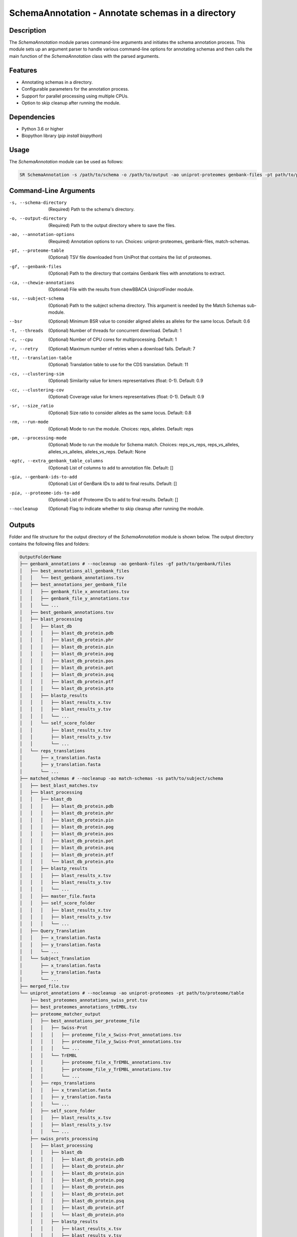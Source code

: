 SchemaAnnotation - Annotate schemas in a directory
==================================================

Description
-----------

The `SchemaAnnotation` module parses command-line arguments and initiates the schema annotation process. This module sets up an argument parser to handle various command-line options for annotating schemas and then calls the main function of the `SchemaAnnotation` class with the parsed arguments.

Features
--------

- Annotating schemas in a directory.
- Configurable parameters for the annotation process.
- Support for parallel processing using multiple CPUs.
- Option to skip cleanup after running the module.

Dependencies
------------

- Python 3.6 or higher
- Biopython library (`pip install biopython`)

Usage
-----

The `SchemaAnnotation` module can be used as follows:

.. code-block:: bash

    SR SchemaAnnotation -s /path/to/schema -o /path/to/output -ao uniprot-proteomes genbank-files -pt path/to/proteome/table -gf path/to/genbank/files

Command-Line Arguments
----------------------

-s, --schema-directory
    (Required) Path to the schema's directory.

-o, --output-directory
    (Required) Path to the output directory where to save the files.

-ao, --annotation-options
    (Required) Annotation options to run.
    Choices: uniprot-proteomes, genbank-files, match-schemas.

-pt, --proteome-table
    (Optional) TSV file downloaded from UniProt that contains the list of proteomes.

-gf, --genbank-files
    (Optional) Path to the directory that contains Genbank files with annotations to extract.

-ca, --chewie-annotations
    (Optional) File with the results from chewBBACA UniprotFinder module.

-ss, --subject-schema
    (Optional) Path to the subject schema directory. This argument is needed by the Match Schemas sub-module.

--bsr
    (Optional) Minimum BSR value to consider aligned alleles as alleles for the same locus.
    Default: 0.6

-t, --threads
    (Optional) Number of threads for concurrent download.
    Default: 1

-c, --cpu
    (Optional) Number of CPU cores for multiprocessing.
    Default: 1

-r, --retry
    (Optional) Maximum number of retries when a download fails.
    Default: 7

-tt, --translation-table
    (Optional) Translation table to use for the CDS translation.
    Default: 11

-cs, --clustering-sim
    (Optional) Similarity value for kmers representatives (float: 0-1).
    Default: 0.9

-cc, --clustering-cov
    (Optional) Coverage value for kmers representatives (float: 0-1).
    Default: 0.9

-sr, --size_ratio
    (Optional) Size ratio to consider alleles as the same locus.
    Default: 0.8

-rm, --run-mode
    (Optional) Mode to run the module.
    Choices: reps, alleles.
    Default: reps

-pm, --processing-mode
    (Optional) Mode to run the module for Schema match.
    Choices: reps_vs_reps, reps_vs_alleles, alleles_vs_alleles, alleles_vs_reps.
    Default: None

-egtc, --extra_genbank_table_columns
    (Optional) List of columns to add to annotation file.
    Default: []

-gia, --genbank-ids-to-add
    (Optional) List of GenBank IDs to add to final results.
    Default: []

-pia, --proteome-ids-to-add
    (Optional) List of Proteome IDs to add to final results.
    Default: []

--nocleanup
    (Optional) Flag to indicate whether to skip cleanup after running the module.

Outputs
-------
Folder and file structure for the output directory of the `SchemaAnnotation` module is shown below. The output directory contains the following files and folders:

.. code-block:: bash

    OutputFolderName
    ├── genbank_annotations # --nocleanup -ao genbank-files -gf path/to/genbank/files
    │   ├── best_annotations_all_genbank_files
    │   │   └── best_genbank_annotations.tsv
    │   ├── best_annotations_per_genbank_file
    │   │   ├── genbank_file_x_annotations.tsv
    │   │   ├── genbank_file_y_annotations.tsv
    │   │   └── ...
    │   ├── best_genbank_annotations.tsv
    │   ├── blast_processing
    │   │   ├── blast_db
    │   │   │   ├── blast_db_protein.pdb
    │   │   │   ├── blast_db_protein.phr
    │   │   │   ├── blast_db_protein.pin
    │   │   │   ├── blast_db_protein.pog
    │   │   │   ├── blast_db_protein.pos
    │   │   │   ├── blast_db_protein.pot
    │   │   │   ├── blast_db_protein.psq
    │   │   │   ├── blast_db_protein.ptf
    │   │   │   └── blast_db_protein.pto
    │   │   ├── blastp_results
    │   │   │   ├── blast_results_x.tsv
    │   │   │   ├── blast_results_y.tsv
    │   │   │   └── ...
    │   │   └── self_score_folder
    │   │       ├── blast_results_x.tsv
    │   │       ├── blast_results_y.tsv
    │   │       └── ...
    │   └── reps_translations
    │       ├── x_translation.fasta
    │       ├── y_translation.fasta
    │       └── ...
    ├── matched_schemas # --nocleanup -ao match-schemas -ss path/to/subject/schema
    │   ├── best_blast_matches.tsv
    │   ├── blast_processing
    │   │   ├── blast_db
    │   │   │   ├── blast_db_protein.pdb
    │   │   │   ├── blast_db_protein.phr
    │   │   │   ├── blast_db_protein.pin
    │   │   │   ├── blast_db_protein.pog
    │   │   │   ├── blast_db_protein.pos
    │   │   │   ├── blast_db_protein.pot
    │   │   │   ├── blast_db_protein.psq
    │   │   │   ├── blast_db_protein.ptf
    │   │   │   └── blast_db_protein.pto
    │   │   ├── blastp_results
    │   │   │   ├── blast_results_x.tsv
    │   │   │   ├── blast_results_y.tsv
    │   │   │   └── ...
    │   │   ├── master_file.fasta
    │   │   ├── self_score_folder
    │   │   │   ├── blast_results_x.tsv
    │   │   │   ├── blast_results_y.tsv
    │   │   │   └── ...
    │   ├── Query_Translation
    │   │   ├── x_translation.fasta
    │   │   ├── y_translation.fasta
    │   │   └── ...
    │   └── Subject_Translation
    │       ├── x_translation.fasta
    │       ├── y_translation.fasta
    │       └── ...
    ├── merged_file.tsv
    └── uniprot_annotations # --nocleanup -ao uniprot-proteomes -pt path/to/proteome/table
        ├── best_proteomes_annotations_swiss_prot.tsv
        ├── best_proteomes_annotations_trEMBL.tsv
        ├── proteome_matcher_output
        │   ├── best_annotations_per_proteome_file
        │   │   ├── Swiss-Prot
        │   │   │   ├── proteome_file_x_Swiss-Prot_annotations.tsv
        │   │   │   ├── proteome_file_y_Swiss-Prot_annotations.tsv
        │   │   │   └── ...
        │   │   └── TrEMBL
        │   │       ├── proteome_file_x_TrEMBL_annotations.tsv
        │   │       ├── proteome_file_y_TrEMBL_annotations.tsv
        │   │       └── ...
        │   ├── reps_translations
        │   │   ├── x_translation.fasta
        │   │   ├── y_translation.fasta
        │   │   └── ...
        │   ├── self_score_folder
        │   │   ├── blast_results_x.tsv
        │   │   ├── blast_results_y.tsv
        │   │   └── ...
        ├── swiss_prots_processing
        │   ├── blast_processing
        │   │   ├── blast_db
        │   │   │   ├── blast_db_protein.pdb
        │   │   │   ├── blast_db_protein.phr
        │   │   │   ├── blast_db_protein.pin
        │   │   │   ├── blast_db_protein.pog
        │   │   │   ├── blast_db_protein.pos
        │   │   │   ├── blast_db_protein.pot
        │   │   │   ├── blast_db_protein.psq
        │   │   │   ├── blast_db_protein.ptf
        │   │   │   └── blast_db_protein.pto
        │   │   ├── blastp_results
        │   │   │   ├── blast_results_x.tsv
        │   │   │   ├── blast_results_y.tsv
        │   │   │   └── ...
        │   │   └── swiss_prots.fasta
        │   └── swiss_prots_annotations.tsv
        └── trembl_prots_processing
            ├── blast_processing
            │   ├── blast_db
            │   │   ├── blast_db_protein.pdb
            │   │   ├── blast_db_protein.phr
            │   │   ├── blast_db_protein.pin
            │   │   ├── blast_db_protein.pog
            │   │   ├── blast_db_protein.pos
            │   │   ├── blast_db_protein.pot
            │   │   ├── blast_db_protein.psq
            │   │   ├── blast_db_protein.ptf
            │   │   └── blast_db_protein.pto
            │   ├── blastp_results
            │   │   ├── blast_results_x.tsv
            │   │   ├── blast_results_y.tsv
            │   │   └── ...
            │   └── trembl_prots.fasta
            └── trembl_prots_annotations.tsv    

Output files and folders description:
-------------------------------------

**OutputFolderName**: The folder where the output files are stored.

    **genbank_annotations**: Folder containing GenBank annotations.
        **best_annotations_all_genbank_files**: Folder containing the best GenBank annotations.
            **best_genbank_annotations.tsv**: Best GenBank annotations.
        **best_annotations_per_genbank_file**: Folder containing the best GenBank annotations per file.
            **genbank_file_x_annotations.tsv**: GenBank file x annotations.
            **genbank_file_y_annotations.tsv**: GenBank file y annotations.
            **...**: Other GenBank file annotations.
        **best_genbank_annotations.tsv**: Best GenBank annotations.
        **blast_processing**: Folder containing BLASTp database, BLASTp output files, and translation files.
            **blast_db**: Folder containing the BLASTp database.
                **blast_db_protein.pdb**: Position-specific Data Base file.
                **blast_db_protein.phr**: Protein Header Record file.
                **blast_db_protein.pin**: Protein Index file.
                **blast_db_protein.pog**: Protein Organism Group file.
                **blast_db_protein.pos**: Protein Organism Sequence file.
                **blast_db_protein.pot**: Protein Organism Taxonomy file.
                **blast_db_protein.psq**: Protein Sequence Query file.
                **blast_db_protein.ptf**: Protein Taxonomy File.
                **blast_db_protein.pto**: Protein Taxonomy Organism file.
            **blastp_results**: Folder containing BLASTp results.
                **blast_results_x.tsv**: BLAST results for x.
                **blast_results_y.tsv**: BLAST results for y.
                **...**: Other BLAST results.
            **self_score_folder**: Folder containing self-score results.
                **blast_results_x.tsv**: BLAST results for x.
                **blast_results_y.tsv**: BLAST results for y.
                **...**: Other BLAST results.
            **reps_translations**: Folder containing translations.
                **x_translation.fasta**: Translation for x.
                **y_translation.fasta**: Translation for y.
                **...**: Other translations.

    **matched_schemas**: Folder containing matched schemas.
        **best_blast_matches.tsv**: Best BLAST matches.
        **blast_processing**: Folder containing BLASTp database, BLASTp output files, and translation files.
            **blast_db**: Folder containing the BLASTp database.
                **blast_db_protein.pdb**: Position-specific Data Base file.
                **blast_db_protein.phr**: Protein Header Record file.
                **blast_db_protein.pin**: Protein Index file.
                **blast_db_protein.pog**: Protein Organism Group file.
                **blast_db_protein.pos**: Protein Organism Sequence file.
                **blast_db_protein.pot**: Protein Organism Taxonomy file.
                **blast_db_protein.psq**: Protein Sequence Query file.
                **blast_db_protein.ptf**: Protein Taxonomy File.
                **blast_db_protein.pto**: Protein Taxonomy Organism file.
            **blastp_results**: Folder containing BLASTp results.
                **blast_results_x.tsv**: BLAST results for x.
                **blast_results_y.tsv**: BLAST results for y.
                **...**: Other BLAST results.
            **master_file.fasta**: Master file containing all protein sequences.
            **self_score_folder**: Folder containing self-score results.
                **blast_results_x.tsv**: BLAST results for x.
                **blast_results_y.tsv**: BLAST results for y.
                **...**: Other BLAST results.
        **Query_Translation**: Folder containing query translations.
            **x_translation.fasta**: Translation for x.
            **y_translation.fasta**: Translation for y.
            **...**: Other translations.
        **Subject_Translation**: Folder containing subject translations.
            **x_translation.fasta**: Translation for x.
            **y_translation.fasta**: Translation for y.
            **...**: Other translations.

    **merged_file.tsv**: Merged file containing all annotations. This is the final output file.

    **uniprot_annotations**: Folder containing UniProt annotations.
        **best_proteomes_annotations_swiss_prot.tsv**: Best annotations for Swiss-Prot proteomes.
        **best_proteomes_annotations_trEMBL.tsv**: Best annotations for TrEMBL proteomes.
        **proteome_matcher_output**: Folder containing proteome matcher output.
            **best_annotations_per_proteome_file**: Folder containing the best annotations per proteome file.
                **Swiss-Prot**: Folder containing Swiss-Prot annotations.
                    **proteome_file_x_Swiss-Prot_annotations.tsv**: Swiss-Prot annotations for proteome file x.
                    **proteome_file_y_Swiss-Prot_annotations.tsv**: Swiss-Prot annotations for proteome file y.
                    **...**: Other Swiss-Prot annotations.
                **TrEMBL**: Folder containing TrEMBL annotations.
                    **proteome_file_x_TrEMBL_annotations.tsv**: TrEMBL annotations for proteome file x.
                    **proteome_file_y_TrEMBL_annotations.tsv**: TrEMBL annotations for proteome file y.
                    **...**: Other TrEMBL annotations.
            **reps_translations**: Folder containing translations.
                **x_translation.fasta**: Translation for x.
                **y_translation.fasta**: Translation for y.
                **...**: Other translations.
            **self_score_folder**: Folder containing self-score results.
                **blast_results_x.tsv**: BLAST results for x.
                **blast_results_y.tsv**: BLAST results for y.
                **...**: Other BLAST results.
        **swiss_prots_processing**: Folder containing Swiss-Prot processing results.
            **blast_processing**: Folder containing BLASTp database, BLASTp output files, and translation files.
                **blast_db**: Folder containing the BLASTp database.
                    **blast_db_protein.pdb**: Position-specific Data Base file.
                    **blast_db_protein.phr**: Protein Header Record file.
                    **blast_db_protein.pin**: Protein Index file.
                    **blast_db_protein.pog**: Protein Organism Group file.
                    **blast_db_protein.pos**: Protein Organism Sequence file.
                    **blast_db_protein.pot**: Protein Organism Taxonomy file.
                    **blast_db_protein.psq**: Protein Sequence Query file.
                    **blast_db_protein.ptf**: Protein Taxonomy File.
                    **blast_db_protein.pto**: Protein Taxonomy Organism file.
                **blastp_results**: Folder containing BLASTp results.
                    **blast_results_x.tsv**: BLAST results for x.
                    **blast_results_y.tsv**: BLAST results for y.
                    **...**: Other BLAST results.
                **swiss_prots.fasta**: Swiss-Prot protein sequences.
            **swiss_prots_annotations.tsv**: Swiss-Prot annotations.
        **trembl_prots_processing**: Folder containing TrEMBL processing results.
            **blast_processing**: Folder containing BLASTp database, BLASTp output files, and translation files.
                **blast_db**: Folder containing the BLASTp database.
                    **blast_db_protein.pdb**: Position-specific Data Base file.
                    **blast_db_protein.phr**: Protein Header Record file.
                    **blast_db_protein.pin**: Protein Index file.
                    **blast_db_protein.pog**: Protein Organism Group file.
                    **blast_db_protein.pos**: Protein Organism Sequence file.
                    **blast_db_protein.pot**: Protein Organism Taxonomy file.
                    **blast_db_protein.psq**: Protein Sequence Query file.
                    **blast_db_protein.ptf**: Protein Taxonomy File.
                    **blast_db_protein.pto**: Protein Taxonomy Organism file.
                **blastp_results**: Folder containing BLASTp results.
                    **blast_results_x.tsv**: BLAST results for x.
                    **blast_results_y.tsv**: BLAST results for y.
                    **...**: Other BLAST results.
                **trembl_prots.fasta**: TrEMBL protein sequences.
            **trembl_prots_annotations.tsv**: TrEMBL annotations.

Examples
--------

Here are some example commands to use the `SchemaAnnotation` module:

.. code-block:: bash

    # Annotate schema using default parameters
    SR SchemaAnnotation -s /path/to/schema -o /path/to/output -ao uniprot-proteomes -pt path/to/proteome/table

    # Annotate schema with custom parameters
    SR SchemaAnnotation -s /path/to/schema -o /path/to/output -ao uniprot-proteomes genbank-files -pt path/to/proteome/table -gf path/to/genbank/files -c 4 -t 4 -b 0.7 -tt 1 --nocleanup

Troubleshooting
---------------

If you encounter issues while using the `SchemaAnnotation` module, consider the following troubleshooting steps:

- Verify that the paths to the schema and output directories are correct.
- Check the output directory for any error logs or messages.
- Increase the number of CPUs using the `-c` or `--cpu` option if the process is slow.

